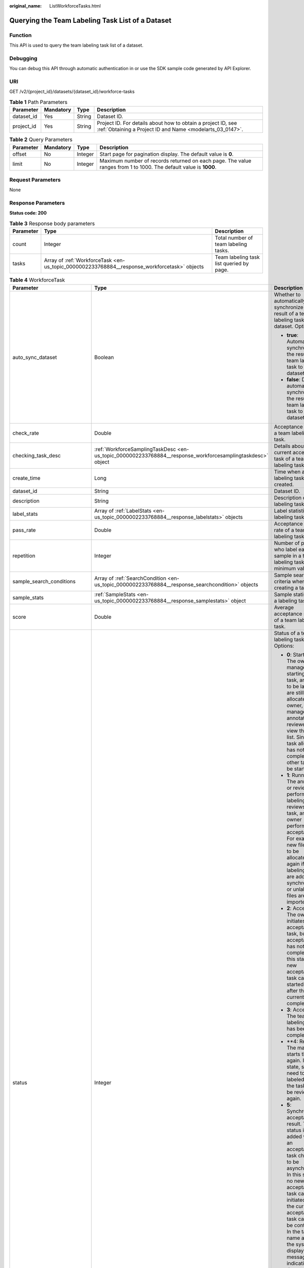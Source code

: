 :original_name: ListWorkforceTasks.html

.. _ListWorkforceTasks:

Querying the Team Labeling Task List of a Dataset
=================================================

Function
--------

This API is used to query the team labeling task list of a dataset.

Debugging
---------

You can debug this API through automatic authentication in or use the SDK sample code generated by API Explorer.

URI
---

GET /v2/{project_id}/datasets/{dataset_id}/workforce-tasks

.. table:: **Table 1** Path Parameters

   +------------+-----------+--------+---------------------------------------------------------------------------------------------------------------------------+
   | Parameter  | Mandatory | Type   | Description                                                                                                               |
   +============+===========+========+===========================================================================================================================+
   | dataset_id | Yes       | String | Dataset ID.                                                                                                               |
   +------------+-----------+--------+---------------------------------------------------------------------------------------------------------------------------+
   | project_id | Yes       | String | Project ID. For details about how to obtain a project ID, see :ref:`Obtaining a Project ID and Name <modelarts_03_0147>`. |
   +------------+-----------+--------+---------------------------------------------------------------------------------------------------------------------------+

.. table:: **Table 2** Query Parameters

   +-----------+-----------+---------+------------------------------------------------------------------------------------------------------------------+
   | Parameter | Mandatory | Type    | Description                                                                                                      |
   +===========+===========+=========+==================================================================================================================+
   | offset    | No        | Integer | Start page for pagination display. The default value is **0**.                                                   |
   +-----------+-----------+---------+------------------------------------------------------------------------------------------------------------------+
   | limit     | No        | Integer | Maximum number of records returned on each page. The value ranges from 1 to 1000. The default value is **1000**. |
   +-----------+-----------+---------+------------------------------------------------------------------------------------------------------------------+

Request Parameters
------------------

None

Response Parameters
-------------------

**Status code: 200**

.. table:: **Table 3** Response body parameters

   +-----------+----------------------------------------------------------------------------------------------+------------------------------------------+
   | Parameter | Type                                                                                         | Description                              |
   +===========+==============================================================================================+==========================================+
   | count     | Integer                                                                                      | Total number of team labeling tasks.     |
   +-----------+----------------------------------------------------------------------------------------------+------------------------------------------+
   | tasks     | Array of :ref:`WorkforceTask <en-us_topic_0000002233768884__response_workforcetask>` objects | Team labeling task list queried by page. |
   +-----------+----------------------------------------------------------------------------------------------+------------------------------------------+

.. _en-us_topic_0000002233768884__response_workforcetask:

.. table:: **Table 4** WorkforceTask

   +--------------------------------+------------------------------------------------------------------------------------------------------------+---------------------------------------------------------------------------------------------------------------------------------------------------------------------------------------------------------------------------------------------------------------------------------------------------------------------------------------------------+
   | Parameter                      | Type                                                                                                       | Description                                                                                                                                                                                                                                                                                                                                       |
   +================================+============================================================================================================+===================================================================================================================================================================================================================================================================================================================================================+
   | auto_sync_dataset              | Boolean                                                                                                    | Whether to automatically synchronize the result of a team labeling task to the dataset. Options:                                                                                                                                                                                                                                                  |
   |                                |                                                                                                            |                                                                                                                                                                                                                                                                                                                                                   |
   |                                |                                                                                                            | -  **true**: Automatically synchronize the result of a team labeling task to the dataset.                                                                                                                                                                                                                                                         |
   |                                |                                                                                                            |                                                                                                                                                                                                                                                                                                                                                   |
   |                                |                                                                                                            | -  **false**: Do not automatically synchronize the result of a team labeling task to the dataset.                                                                                                                                                                                                                                                 |
   +--------------------------------+------------------------------------------------------------------------------------------------------------+---------------------------------------------------------------------------------------------------------------------------------------------------------------------------------------------------------------------------------------------------------------------------------------------------------------------------------------------------+
   | check_rate                     | Double                                                                                                     | Acceptance ratio of a team labeling task.                                                                                                                                                                                                                                                                                                         |
   +--------------------------------+------------------------------------------------------------------------------------------------------------+---------------------------------------------------------------------------------------------------------------------------------------------------------------------------------------------------------------------------------------------------------------------------------------------------------------------------------------------------+
   | checking_task_desc             | :ref:`WorkforceSamplingTaskDesc <en-us_topic_0000002233768884__response_workforcesamplingtaskdesc>` object | Details about the current acceptance task of a team labeling task.                                                                                                                                                                                                                                                                                |
   +--------------------------------+------------------------------------------------------------------------------------------------------------+---------------------------------------------------------------------------------------------------------------------------------------------------------------------------------------------------------------------------------------------------------------------------------------------------------------------------------------------------+
   | create_time                    | Long                                                                                                       | Time when a labeling task is created.                                                                                                                                                                                                                                                                                                             |
   +--------------------------------+------------------------------------------------------------------------------------------------------------+---------------------------------------------------------------------------------------------------------------------------------------------------------------------------------------------------------------------------------------------------------------------------------------------------------------------------------------------------+
   | dataset_id                     | String                                                                                                     | Dataset ID.                                                                                                                                                                                                                                                                                                                                       |
   +--------------------------------+------------------------------------------------------------------------------------------------------------+---------------------------------------------------------------------------------------------------------------------------------------------------------------------------------------------------------------------------------------------------------------------------------------------------------------------------------------------------+
   | description                    | String                                                                                                     | Description of a labeling task.                                                                                                                                                                                                                                                                                                                   |
   +--------------------------------+------------------------------------------------------------------------------------------------------------+---------------------------------------------------------------------------------------------------------------------------------------------------------------------------------------------------------------------------------------------------------------------------------------------------------------------------------------------------+
   | label_stats                    | Array of :ref:`LabelStats <en-us_topic_0000002233768884__response_labelstats>` objects                     | Label statistics of a labeling task.                                                                                                                                                                                                                                                                                                              |
   +--------------------------------+------------------------------------------------------------------------------------------------------------+---------------------------------------------------------------------------------------------------------------------------------------------------------------------------------------------------------------------------------------------------------------------------------------------------------------------------------------------------+
   | pass_rate                      | Double                                                                                                     | Acceptance pass rate of a team labeling task.                                                                                                                                                                                                                                                                                                     |
   +--------------------------------+------------------------------------------------------------------------------------------------------------+---------------------------------------------------------------------------------------------------------------------------------------------------------------------------------------------------------------------------------------------------------------------------------------------------------------------------------------------------+
   | repetition                     | Integer                                                                                                    | Number of persons who label each sample in a team labeling task. The minimum value is **1**.                                                                                                                                                                                                                                                      |
   +--------------------------------+------------------------------------------------------------------------------------------------------------+---------------------------------------------------------------------------------------------------------------------------------------------------------------------------------------------------------------------------------------------------------------------------------------------------------------------------------------------------+
   | sample_search_conditions       | Array of :ref:`SearchCondition <en-us_topic_0000002233768884__response_searchcondition>` objects           | Sample search criteria when creating a task.                                                                                                                                                                                                                                                                                                      |
   +--------------------------------+------------------------------------------------------------------------------------------------------------+---------------------------------------------------------------------------------------------------------------------------------------------------------------------------------------------------------------------------------------------------------------------------------------------------------------------------------------------------+
   | sample_stats                   | :ref:`SampleStats <en-us_topic_0000002233768884__response_samplestats>` object                             | Sample statistics of a labeling task.                                                                                                                                                                                                                                                                                                             |
   +--------------------------------+------------------------------------------------------------------------------------------------------------+---------------------------------------------------------------------------------------------------------------------------------------------------------------------------------------------------------------------------------------------------------------------------------------------------------------------------------------------------+
   | score                          | Double                                                                                                     | Average acceptance score of a team labeling task.                                                                                                                                                                                                                                                                                                 |
   +--------------------------------+------------------------------------------------------------------------------------------------------------+---------------------------------------------------------------------------------------------------------------------------------------------------------------------------------------------------------------------------------------------------------------------------------------------------------------------------------------------------+
   | status                         | Integer                                                                                                    | Status of a team labeling task. Options:                                                                                                                                                                                                                                                                                                          |
   |                                |                                                                                                            |                                                                                                                                                                                                                                                                                                                                                   |
   |                                |                                                                                                            | -  **0**: Starting. The owner or manager is starting the task, and files to be labeled are still being allocated. The owner, manager, annotator, and reviewer can view the task list. Since the task allocation has not been completed, no other task can be started.                                                                             |
   |                                |                                                                                                            |                                                                                                                                                                                                                                                                                                                                                   |
   |                                |                                                                                                            | -  **1**: Running. The annotator or reviewer performs labeling or reviews the task, and the owner performs acceptance. For example, new files need to be allocated again if auto labeling files are added or synchronized, or unlabeled files are imported.                                                                                       |
   |                                |                                                                                                            |                                                                                                                                                                                                                                                                                                                                                   |
   |                                |                                                                                                            | -  **2**: Accepting. The owner initiates an acceptance task, but the acceptance has not been completed. In this state, a new acceptance task can be started only after the current one is completed.                                                                                                                                              |
   |                                |                                                                                                            |                                                                                                                                                                                                                                                                                                                                                   |
   |                                |                                                                                                            | -  **3**: Accepted. The team labeling task has been completed.                                                                                                                                                                                                                                                                                    |
   |                                |                                                                                                            |                                                                                                                                                                                                                                                                                                                                                   |
   |                                |                                                                                                            | -  \**4: Rejected. The manager starts the task again. In this state, samples need to be labeled and the task must be reviewed again.                                                                                                                                                                                                              |
   |                                |                                                                                                            |                                                                                                                                                                                                                                                                                                                                                   |
   |                                |                                                                                                            | -  **5**: Synchronizing acceptance result. This status is added when an acceptance task changes to be asynchronous. In this state, no new acceptance task can be initiated and the current acceptance task cannot be continued. In the task name area, the system displays a message indicating that the acceptance result is being synchronized. |
   |                                |                                                                                                            |                                                                                                                                                                                                                                                                                                                                                   |
   |                                |                                                                                                            | -  **6**: Created. The task has been created by the owner but has not been started. Only the owner and manager can view the task list.                                                                                                                                                                                                            |
   |                                |                                                                                                            |                                                                                                                                                                                                                                                                                                                                                   |
   |                                |                                                                                                            | -  **7**: Acceptance sampling. This status is added when an acceptance task changes to be asynchronous. In this state, no new acceptance task can be initiated and the current acceptance task cannot be continued. In the task name area, the system displays a message indicating that acceptance sampling is in progress.                      |
   +--------------------------------+------------------------------------------------------------------------------------------------------------+---------------------------------------------------------------------------------------------------------------------------------------------------------------------------------------------------------------------------------------------------------------------------------------------------------------------------------------------------+
   | synchronize_auto_labeling_data | Boolean                                                                                                    | Whether to synchronize the auto labeling result of a team labeling task. Options:                                                                                                                                                                                                                                                                 |
   |                                |                                                                                                            |                                                                                                                                                                                                                                                                                                                                                   |
   |                                |                                                                                                            | -  **true**: Synchronize the results to be confirmed to team members after auto labeling is complete.                                                                                                                                                                                                                                             |
   |                                |                                                                                                            |                                                                                                                                                                                                                                                                                                                                                   |
   |                                |                                                                                                            | -  **false**: Do not synchronize the auto labeling results. (Default value)                                                                                                                                                                                                                                                                       |
   +--------------------------------+------------------------------------------------------------------------------------------------------------+---------------------------------------------------------------------------------------------------------------------------------------------------------------------------------------------------------------------------------------------------------------------------------------------------------------------------------------------------+
   | synchronize_data               | Boolean                                                                                                    | Whether to synchronize the added data of a team labeling task. Options:                                                                                                                                                                                                                                                                           |
   |                                |                                                                                                            |                                                                                                                                                                                                                                                                                                                                                   |
   |                                |                                                                                                            | -  **true**: Synchronize uploaded files, data sources, and imported unlabeled files to team members.                                                                                                                                                                                                                                              |
   |                                |                                                                                                            |                                                                                                                                                                                                                                                                                                                                                   |
   |                                |                                                                                                            | -  **false**: Do not synchronize the added data. (Default value)                                                                                                                                                                                                                                                                                  |
   +--------------------------------+------------------------------------------------------------------------------------------------------------+---------------------------------------------------------------------------------------------------------------------------------------------------------------------------------------------------------------------------------------------------------------------------------------------------------------------------------------------------+
   | task_id                        | String                                                                                                     | ID of a labeling task.                                                                                                                                                                                                                                                                                                                            |
   +--------------------------------+------------------------------------------------------------------------------------------------------------+---------------------------------------------------------------------------------------------------------------------------------------------------------------------------------------------------------------------------------------------------------------------------------------------------------------------------------------------------+
   | task_name                      | String                                                                                                     | Name of a labeling task.                                                                                                                                                                                                                                                                                                                          |
   +--------------------------------+------------------------------------------------------------------------------------------------------------+---------------------------------------------------------------------------------------------------------------------------------------------------------------------------------------------------------------------------------------------------------------------------------------------------------------------------------------------------+
   | update_time                    | Long                                                                                                       | Time when a labeling task is updated.                                                                                                                                                                                                                                                                                                             |
   +--------------------------------+------------------------------------------------------------------------------------------------------------+---------------------------------------------------------------------------------------------------------------------------------------------------------------------------------------------------------------------------------------------------------------------------------------------------------------------------------------------------+
   | version_id                     | String                                                                                                     | Version ID of the dataset associated with a labeling task.                                                                                                                                                                                                                                                                                        |
   +--------------------------------+------------------------------------------------------------------------------------------------------------+---------------------------------------------------------------------------------------------------------------------------------------------------------------------------------------------------------------------------------------------------------------------------------------------------------------------------------------------------+
   | workforce_stats                | :ref:`WorkforceStats <en-us_topic_0000002233768884__response_workforcestats>` object                       | Statistics on team labeling task members.                                                                                                                                                                                                                                                                                                         |
   +--------------------------------+------------------------------------------------------------------------------------------------------------+---------------------------------------------------------------------------------------------------------------------------------------------------------------------------------------------------------------------------------------------------------------------------------------------------------------------------------------------------+
   | workforces_config              | :ref:`WorkforcesConfig <en-us_topic_0000002233768884__response_workforcesconfig>` object                   | Team labeling task information: Tasks can be assigned by the team administrator or a specified team.                                                                                                                                                                                                                                              |
   +--------------------------------+------------------------------------------------------------------------------------------------------------+---------------------------------------------------------------------------------------------------------------------------------------------------------------------------------------------------------------------------------------------------------------------------------------------------------------------------------------------------+

.. _en-us_topic_0000002233768884__response_workforcesamplingtaskdesc:

.. table:: **Table 5** WorkforceSamplingTaskDesc

   +-----------------------+--------------------------------------------------------------------------------------+-------------------------------------------------------------------------------------------------------------------------------+
   | Parameter             | Type                                                                                 | Description                                                                                                                   |
   +=======================+======================================================================================+===============================================================================================================================+
   | action                | Integer                                                                              | Acceptance operations. Options:                                                                                               |
   |                       |                                                                                      |                                                                                                                               |
   |                       |                                                                                      | -  **0**: Pass all samples.                                                                                                   |
   |                       |                                                                                      |                                                                                                                               |
   |                       |                                                                                      | -  **1**: Reject all samples.                                                                                                 |
   |                       |                                                                                      |                                                                                                                               |
   |                       |                                                                                      | -  **4**: Pass single-accepted samples and unaccepted samples.                                                                |
   |                       |                                                                                      |                                                                                                                               |
   |                       |                                                                                      | -  **5**: Reject single-rejected samples and unaccepted samples.                                                              |
   +-----------------------+--------------------------------------------------------------------------------------+-------------------------------------------------------------------------------------------------------------------------------+
   | checking_stats        | :ref:`CheckTaskStats <en-us_topic_0000002233768884__response_checktaskstats>` object | Real-time report of acceptance tasks.                                                                                         |
   +-----------------------+--------------------------------------------------------------------------------------+-------------------------------------------------------------------------------------------------------------------------------+
   | checking_task_id      | String                                                                               | ID of the current acceptance task.                                                                                            |
   +-----------------------+--------------------------------------------------------------------------------------+-------------------------------------------------------------------------------------------------------------------------------+
   | overwrite_last_result | Boolean                                                                              | Whether to use the acceptance result to overwrite the labeled result if a sample has been labeled during acceptance. Options: |
   |                       |                                                                                      |                                                                                                                               |
   |                       |                                                                                      | -  **true**: Overwrite the labeled result.                                                                                    |
   |                       |                                                                                      |                                                                                                                               |
   |                       |                                                                                      | -  **false**: Do not overwrite the labeled result. (Default value)                                                            |
   +-----------------------+--------------------------------------------------------------------------------------+-------------------------------------------------------------------------------------------------------------------------------+
   | total_stats           | :ref:`CheckTaskStats <en-us_topic_0000002233768884__response_checktaskstats>` object | Overall report of historical acceptance tasks.                                                                                |
   +-----------------------+--------------------------------------------------------------------------------------+-------------------------------------------------------------------------------------------------------------------------------+

.. _en-us_topic_0000002233768884__response_checktaskstats:

.. table:: **Table 6** CheckTaskStats

   ====================== ======= ====================================
   Parameter              Type    Description
   ====================== ======= ====================================
   accepted_sample_count  Integer Accepted samples.
   checked_sample_count   Integer Checked samples.
   pass_rate              Double  Pass rate of samples.
   rejected_sample_count  Integer Rejected samples.
   sampled_sample_count   Integer Number of sampled samples.
   sampling_num           Integer Samples of an acceptance task.
   sampling_rate          Double  Sampling rate of an acceptance task.
   score                  String  Acceptance score.
   task_id                String  ID of an acceptance task.
   total_sample_count     Integer Total samples.
   total_score            Long    Total acceptance score.
   unchecked_sample_count Integer Unchecked samples.
   ====================== ======= ====================================

.. _en-us_topic_0000002233768884__response_labelstats:

.. table:: **Table 7** LabelStats

   +-----------------------+------------------------------------------------------------------------------------------------+----------------------------------------------------------------------------------------------------------------------------------+
   | Parameter             | Type                                                                                           | Description                                                                                                                      |
   +=======================+================================================================================================+==================================================================================================================================+
   | attributes            | Array of :ref:`LabelAttribute <en-us_topic_0000002233768884__response_labelattribute>` objects | Multi-dimensional attribute of a label. For example, if the label is music, attributes such as style and artist may be included. |
   +-----------------------+------------------------------------------------------------------------------------------------+----------------------------------------------------------------------------------------------------------------------------------+
   | count                 | Integer                                                                                        | Number of labels.                                                                                                                |
   +-----------------------+------------------------------------------------------------------------------------------------+----------------------------------------------------------------------------------------------------------------------------------+
   | name                  | String                                                                                         | Label name.                                                                                                                      |
   +-----------------------+------------------------------------------------------------------------------------------------+----------------------------------------------------------------------------------------------------------------------------------+
   | property              | :ref:`LabelProperty <en-us_topic_0000002233768884__response_labelproperty>` object             | Basic attribute key-value pair of a label, such as color and shortcut keys.                                                      |
   +-----------------------+------------------------------------------------------------------------------------------------+----------------------------------------------------------------------------------------------------------------------------------+
   | sample_count          | Integer                                                                                        | Number of samples containing the label.                                                                                          |
   +-----------------------+------------------------------------------------------------------------------------------------+----------------------------------------------------------------------------------------------------------------------------------+
   | type                  | Integer                                                                                        | Label type. Options:                                                                                                             |
   |                       |                                                                                                |                                                                                                                                  |
   |                       |                                                                                                | -  **0**: image classification                                                                                                   |
   |                       |                                                                                                |                                                                                                                                  |
   |                       |                                                                                                | -  **1**: object detection                                                                                                       |
   |                       |                                                                                                |                                                                                                                                  |
   |                       |                                                                                                | -  **3**: image segmentation                                                                                                     |
   |                       |                                                                                                |                                                                                                                                  |
   |                       |                                                                                                | -  **100**: text classification                                                                                                  |
   |                       |                                                                                                |                                                                                                                                  |
   |                       |                                                                                                | -  **101**: named entity recognition                                                                                             |
   |                       |                                                                                                |                                                                                                                                  |
   |                       |                                                                                                | -  **102**: text triplet relationship                                                                                            |
   |                       |                                                                                                |                                                                                                                                  |
   |                       |                                                                                                | -  **103**: text triplet entity                                                                                                  |
   |                       |                                                                                                |                                                                                                                                  |
   |                       |                                                                                                | -  **200**: sound classification                                                                                                 |
   |                       |                                                                                                |                                                                                                                                  |
   |                       |                                                                                                | -  **201**: speech content                                                                                                       |
   |                       |                                                                                                |                                                                                                                                  |
   |                       |                                                                                                | -  **202**: speech paragraph labeling                                                                                            |
   |                       |                                                                                                |                                                                                                                                  |
   |                       |                                                                                                | -  **600**: video labeling                                                                                                       |
   +-----------------------+------------------------------------------------------------------------------------------------+----------------------------------------------------------------------------------------------------------------------------------+

.. _en-us_topic_0000002233768884__response_labelattribute:

.. table:: **Table 8** LabelAttribute

   +-----------------------+----------------------------------------------------------------------------------------------------------+---------------------------------------------------------------------------------------------------------------+
   | Parameter             | Type                                                                                                     | Description                                                                                                   |
   +=======================+==========================================================================================================+===============================================================================================================+
   | default_value         | String                                                                                                   | Default value of a label attribute.                                                                           |
   +-----------------------+----------------------------------------------------------------------------------------------------------+---------------------------------------------------------------------------------------------------------------+
   | id                    | String                                                                                                   | Label attribute ID. You can query the tag by invoking the tag list.                                           |
   +-----------------------+----------------------------------------------------------------------------------------------------------+---------------------------------------------------------------------------------------------------------------+
   | name                  | String                                                                                                   | Label attribute name. The value contains a maximum of 64 characters and cannot contain the character. <>=&"'. |
   +-----------------------+----------------------------------------------------------------------------------------------------------+---------------------------------------------------------------------------------------------------------------+
   | type                  | String                                                                                                   | Label attribute type. Options:                                                                                |
   |                       |                                                                                                          |                                                                                                               |
   |                       |                                                                                                          | -  **text**: text                                                                                             |
   |                       |                                                                                                          |                                                                                                               |
   |                       |                                                                                                          | -  **select**: single-choice drop-down list                                                                   |
   +-----------------------+----------------------------------------------------------------------------------------------------------+---------------------------------------------------------------------------------------------------------------+
   | values                | Array of :ref:`LabelAttributeValue <en-us_topic_0000002233768884__response_labelattributevalue>` objects | List of label attribute values.                                                                               |
   +-----------------------+----------------------------------------------------------------------------------------------------------+---------------------------------------------------------------------------------------------------------------+

.. _en-us_topic_0000002233768884__response_labelattributevalue:

.. table:: **Table 9** LabelAttributeValue

   ========= ====== =========================
   Parameter Type   Description
   ========= ====== =========================
   id        String Label attribute value ID.
   value     String Label attribute value.
   ========= ====== =========================

.. _en-us_topic_0000002233768884__response_labelproperty:

.. table:: **Table 10** LabelProperty

   +--------------------------+-----------------------+----------------------------------------------------------------------------------------------------------------------------------------------------------------------------------------------------------------+
   | Parameter                | Type                  | Description                                                                                                                                                                                                    |
   +==========================+=======================+================================================================================================================================================================================================================+
   | @modelarts:color         | String                | Default attribute: Label color, which is a hexadecimal code of the color. By default, this parameter is left blank. Example: **#FFFFF0**.                                                                      |
   +--------------------------+-----------------------+----------------------------------------------------------------------------------------------------------------------------------------------------------------------------------------------------------------+
   | @modelarts:default_shape | String                | Default attribute: Default shape of an object detection label (dedicated attribute). By default, this parameter is left blank. Options:                                                                        |
   |                          |                       |                                                                                                                                                                                                                |
   |                          |                       | -  **bndbox**: rectangle                                                                                                                                                                                       |
   |                          |                       |                                                                                                                                                                                                                |
   |                          |                       | -  **polygon**: polygon                                                                                                                                                                                        |
   |                          |                       |                                                                                                                                                                                                                |
   |                          |                       | -  **circle**: circle                                                                                                                                                                                          |
   |                          |                       |                                                                                                                                                                                                                |
   |                          |                       | -  **line**: straight line                                                                                                                                                                                     |
   |                          |                       |                                                                                                                                                                                                                |
   |                          |                       | -  **dashed**: dotted line                                                                                                                                                                                     |
   |                          |                       |                                                                                                                                                                                                                |
   |                          |                       | -  **point**: point                                                                                                                                                                                            |
   |                          |                       |                                                                                                                                                                                                                |
   |                          |                       | -  **polyline**: polyline                                                                                                                                                                                      |
   +--------------------------+-----------------------+----------------------------------------------------------------------------------------------------------------------------------------------------------------------------------------------------------------+
   | @modelarts:from_type     | String                | Default attribute: Type of the head entity in the triplet relationship label. This attribute must be specified when a relationship label is created. This parameter is used only for the text triplet dataset. |
   +--------------------------+-----------------------+----------------------------------------------------------------------------------------------------------------------------------------------------------------------------------------------------------------+
   | @modelarts:rename_to     | String                | Default attribute: The new name of the label.                                                                                                                                                                  |
   +--------------------------+-----------------------+----------------------------------------------------------------------------------------------------------------------------------------------------------------------------------------------------------------+
   | @modelarts:shortcut      | String                | Default attribute: Label shortcut key. By default, this parameter is left blank. For example: **D**.                                                                                                           |
   +--------------------------+-----------------------+----------------------------------------------------------------------------------------------------------------------------------------------------------------------------------------------------------------+
   | @modelarts:to_type       | String                | Default attribute: Type of the tail entity in the triplet relationship label. This attribute must be specified when a relationship label is created. This parameter is used only for the text triplet dataset. |
   +--------------------------+-----------------------+----------------------------------------------------------------------------------------------------------------------------------------------------------------------------------------------------------------+

.. _en-us_topic_0000002233768884__response_searchcondition:

.. table:: **Table 11** SearchCondition

   +-----------------------+----------------------------------------------------------------------------------+------------------------------------------------------------------------------------------------------------------------------------------------------------------------------------------------------------------------------------------------------------------+
   | Parameter             | Type                                                                             | Description                                                                                                                                                                                                                                                      |
   +=======================+==================================================================================+==================================================================================================================================================================================================================================================================+
   | coefficient           | String                                                                           | Filter by coefficient of difficulty.                                                                                                                                                                                                                             |
   +-----------------------+----------------------------------------------------------------------------------+------------------------------------------------------------------------------------------------------------------------------------------------------------------------------------------------------------------------------------------------------------------+
   | frame_in_video        | Integer                                                                          | A frame in the video.                                                                                                                                                                                                                                            |
   +-----------------------+----------------------------------------------------------------------------------+------------------------------------------------------------------------------------------------------------------------------------------------------------------------------------------------------------------------------------------------------------------+
   | hard                  | String                                                                           | Whether a sample is a hard sample. Options:                                                                                                                                                                                                                      |
   |                       |                                                                                  |                                                                                                                                                                                                                                                                  |
   |                       |                                                                                  | -  **0**: non-hard sample                                                                                                                                                                                                                                        |
   |                       |                                                                                  |                                                                                                                                                                                                                                                                  |
   |                       |                                                                                  | -  **1**: hard sample                                                                                                                                                                                                                                            |
   +-----------------------+----------------------------------------------------------------------------------+------------------------------------------------------------------------------------------------------------------------------------------------------------------------------------------------------------------------------------------------------------------+
   | import_origin         | String                                                                           | Filter by data source.                                                                                                                                                                                                                                           |
   +-----------------------+----------------------------------------------------------------------------------+------------------------------------------------------------------------------------------------------------------------------------------------------------------------------------------------------------------------------------------------------------------+
   | kvp                   | String                                                                           | CT dosage, filtered by dosage.                                                                                                                                                                                                                                   |
   +-----------------------+----------------------------------------------------------------------------------+------------------------------------------------------------------------------------------------------------------------------------------------------------------------------------------------------------------------------------------------------------------+
   | label_list            | :ref:`SearchLabels <en-us_topic_0000002233768884__response_searchlabels>` object | Label search criteria.                                                                                                                                                                                                                                           |
   +-----------------------+----------------------------------------------------------------------------------+------------------------------------------------------------------------------------------------------------------------------------------------------------------------------------------------------------------------------------------------------------------+
   | labeler               | String                                                                           | Labeler.                                                                                                                                                                                                                                                         |
   +-----------------------+----------------------------------------------------------------------------------+------------------------------------------------------------------------------------------------------------------------------------------------------------------------------------------------------------------------------------------------------------------+
   | metadata              | :ref:`SearchProp <en-us_topic_0000002233768884__response_searchprop>` object     | Search by sample attribute.                                                                                                                                                                                                                                      |
   +-----------------------+----------------------------------------------------------------------------------+------------------------------------------------------------------------------------------------------------------------------------------------------------------------------------------------------------------------------------------------------------------+
   | parent_sample_id      | String                                                                           | Parent sample ID.                                                                                                                                                                                                                                                |
   +-----------------------+----------------------------------------------------------------------------------+------------------------------------------------------------------------------------------------------------------------------------------------------------------------------------------------------------------------------------------------------------------+
   | sample_dir            | String                                                                           | Directory where data samples are stored (the directory must end with a slash (/)). Only samples in the specified directory are searched for. Recursive search of directories is not supported.                                                                   |
   +-----------------------+----------------------------------------------------------------------------------+------------------------------------------------------------------------------------------------------------------------------------------------------------------------------------------------------------------------------------------------------------------+
   | sample_name           | String                                                                           | Search by sample name, including the file name extension.                                                                                                                                                                                                        |
   +-----------------------+----------------------------------------------------------------------------------+------------------------------------------------------------------------------------------------------------------------------------------------------------------------------------------------------------------------------------------------------------------+
   | sample_time           | String                                                                           | When a sample is added to the dataset, an index is created based on the last modification time (accurate to day) of the sample on OBS. You can search for the sample based on the time. Options:                                                                 |
   |                       |                                                                                  |                                                                                                                                                                                                                                                                  |
   |                       |                                                                                  | -  **month**: Search for samples added from 30 days ago to the current day.                                                                                                                                                                                      |
   |                       |                                                                                  |                                                                                                                                                                                                                                                                  |
   |                       |                                                                                  | -  **day**: Search for samples added from yesterday (one day ago) to the current day.                                                                                                                                                                            |
   |                       |                                                                                  |                                                                                                                                                                                                                                                                  |
   |                       |                                                                                  | -  **yyyyMMdd-yyyyMMdd**: Search for samples added in a specified period (at most 30 days), in the format of **Start date-End date**. For example, **20190901-2019091501** indicates that samples generated from September 1 to September 15, 2019 are searched. |
   +-----------------------+----------------------------------------------------------------------------------+------------------------------------------------------------------------------------------------------------------------------------------------------------------------------------------------------------------------------------------------------------------+
   | score                 | String                                                                           | Search by confidence.                                                                                                                                                                                                                                            |
   +-----------------------+----------------------------------------------------------------------------------+------------------------------------------------------------------------------------------------------------------------------------------------------------------------------------------------------------------------------------------------------------------+
   | slice_thickness       | String                                                                           | DICOM layer thickness. Samples are filtered by layer thickness.                                                                                                                                                                                                  |
   +-----------------------+----------------------------------------------------------------------------------+------------------------------------------------------------------------------------------------------------------------------------------------------------------------------------------------------------------------------------------------------------------+
   | study_date            | String                                                                           | DICOM scanning time.                                                                                                                                                                                                                                             |
   +-----------------------+----------------------------------------------------------------------------------+------------------------------------------------------------------------------------------------------------------------------------------------------------------------------------------------------------------------------------------------------------------+
   | time_in_video         | String                                                                           | A time point in the video.                                                                                                                                                                                                                                       |
   +-----------------------+----------------------------------------------------------------------------------+------------------------------------------------------------------------------------------------------------------------------------------------------------------------------------------------------------------------------------------------------------------+

.. _en-us_topic_0000002233768884__response_searchlabels:

.. table:: **Table 12** SearchLabels

   +-----------------------+------------------------------------------------------------------------------------------+-------------------------------------------------------------------------------------------------------------------------------------------+
   | Parameter             | Type                                                                                     | Description                                                                                                                               |
   +=======================+==========================================================================================+===========================================================================================================================================+
   | labels                | Array of :ref:`SearchLabel <en-us_topic_0000002233768884__response_searchlabel>` objects | List of label search criteria.                                                                                                            |
   +-----------------------+------------------------------------------------------------------------------------------+-------------------------------------------------------------------------------------------------------------------------------------------+
   | op                    | String                                                                                   | If you want to search for multiple labels, **op** must be specified. If you search for only one label, **op** can be left blank. Options: |
   |                       |                                                                                          |                                                                                                                                           |
   |                       |                                                                                          | -  **OR**: OR operation                                                                                                                   |
   |                       |                                                                                          |                                                                                                                                           |
   |                       |                                                                                          | -  **AND**: AND operation                                                                                                                 |
   +-----------------------+------------------------------------------------------------------------------------------+-------------------------------------------------------------------------------------------------------------------------------------------+

.. _en-us_topic_0000002233768884__response_searchlabel:

.. table:: **Table 13** SearchLabel

   +-----------------------+---------------------------+----------------------------------------------------------------------------------------------------------------------------------------------------------------------------------------------------------------------------------------------------------------------------------------+
   | Parameter             | Type                      | Description                                                                                                                                                                                                                                                                            |
   +=======================+===========================+========================================================================================================================================================================================================================================================================================+
   | name                  | String                    | Label name.                                                                                                                                                                                                                                                                            |
   +-----------------------+---------------------------+----------------------------------------------------------------------------------------------------------------------------------------------------------------------------------------------------------------------------------------------------------------------------------------+
   | op                    | String                    | Operation type between multiple attributes. Options:                                                                                                                                                                                                                                   |
   |                       |                           |                                                                                                                                                                                                                                                                                        |
   |                       |                           | -  **OR**: OR operation                                                                                                                                                                                                                                                                |
   |                       |                           |                                                                                                                                                                                                                                                                                        |
   |                       |                           | -  **AND**: AND operation                                                                                                                                                                                                                                                              |
   +-----------------------+---------------------------+----------------------------------------------------------------------------------------------------------------------------------------------------------------------------------------------------------------------------------------------------------------------------------------+
   | property              | Map<String,Array<String>> | Label attribute, which is in the Object format and stores any key-value pairs. **key** indicates the attribute name, and **value** indicates the value list. If **value** is **null**, the search is not performed by value. Otherwise, the search value can be any value in the list. |
   +-----------------------+---------------------------+----------------------------------------------------------------------------------------------------------------------------------------------------------------------------------------------------------------------------------------------------------------------------------------+
   | type                  | Integer                   | Label type. Options:                                                                                                                                                                                                                                                                   |
   |                       |                           |                                                                                                                                                                                                                                                                                        |
   |                       |                           | -  **0**: image classification                                                                                                                                                                                                                                                         |
   |                       |                           |                                                                                                                                                                                                                                                                                        |
   |                       |                           | -  **1**: object detection                                                                                                                                                                                                                                                             |
   |                       |                           |                                                                                                                                                                                                                                                                                        |
   |                       |                           | -  **3**: image segmentation                                                                                                                                                                                                                                                           |
   |                       |                           |                                                                                                                                                                                                                                                                                        |
   |                       |                           | -  **100**: text classification                                                                                                                                                                                                                                                        |
   |                       |                           |                                                                                                                                                                                                                                                                                        |
   |                       |                           | -  **101**: named entity recognition                                                                                                                                                                                                                                                   |
   |                       |                           |                                                                                                                                                                                                                                                                                        |
   |                       |                           | -  **102**: text triplet relationship                                                                                                                                                                                                                                                  |
   |                       |                           |                                                                                                                                                                                                                                                                                        |
   |                       |                           | -  **103**: text triplet entity                                                                                                                                                                                                                                                        |
   |                       |                           |                                                                                                                                                                                                                                                                                        |
   |                       |                           | -  **200**: sound classification                                                                                                                                                                                                                                                       |
   |                       |                           |                                                                                                                                                                                                                                                                                        |
   |                       |                           | -  **201**: speech content                                                                                                                                                                                                                                                             |
   |                       |                           |                                                                                                                                                                                                                                                                                        |
   |                       |                           | -  **202**: speech paragraph labeling                                                                                                                                                                                                                                                  |
   |                       |                           |                                                                                                                                                                                                                                                                                        |
   |                       |                           | -  **600**: video labeling                                                                                                                                                                                                                                                             |
   +-----------------------+---------------------------+----------------------------------------------------------------------------------------------------------------------------------------------------------------------------------------------------------------------------------------------------------------------------------------+

.. _en-us_topic_0000002233768884__response_searchprop:

.. table:: **Table 14** SearchProp

   +-----------------------+---------------------------+-----------------------------------------------------------------------+
   | Parameter             | Type                      | Description                                                           |
   +=======================+===========================+=======================================================================+
   | op                    | String                    | Relationship between attribute values. Options:                       |
   |                       |                           |                                                                       |
   |                       |                           | -  **AND**: AND relationship                                          |
   |                       |                           |                                                                       |
   |                       |                           | -  **OR**: OR relationship                                            |
   +-----------------------+---------------------------+-----------------------------------------------------------------------+
   | props                 | Map<String,Array<String>> | Search criteria of an attribute. Multiple search criteria can be set. |
   +-----------------------+---------------------------+-----------------------------------------------------------------------+

.. _en-us_topic_0000002233768884__response_samplestats:

.. table:: **Table 15** SampleStats

   +------------------------------+---------+-----------------------------------------------------------------------------------------------------+
   | Parameter                    | Type    | Description                                                                                         |
   +==============================+=========+=====================================================================================================+
   | accepted_sample_count        | Integer | Number of samples accepted by the owner.                                                            |
   +------------------------------+---------+-----------------------------------------------------------------------------------------------------+
   | auto_annotation_sample_count | Integer | Number of samples to be confirmed after intelligent labeling.                                       |
   +------------------------------+---------+-----------------------------------------------------------------------------------------------------+
   | deleted_sample_count         | Integer | Number of deleted samples.                                                                          |
   +------------------------------+---------+-----------------------------------------------------------------------------------------------------+
   | rejected_sample_count        | Integer | Number of samples that failed to pass the owner acceptance.                                         |
   +------------------------------+---------+-----------------------------------------------------------------------------------------------------+
   | sampled_sample_count         | Integer | Number of samples that are to be accepted by the owner and sampled.                                 |
   +------------------------------+---------+-----------------------------------------------------------------------------------------------------+
   | total_sample_count           | Integer | Total number of samples.                                                                            |
   +------------------------------+---------+-----------------------------------------------------------------------------------------------------+
   | unannotated_sample_count     | Integer | Number of unlabeled samples.                                                                        |
   +------------------------------+---------+-----------------------------------------------------------------------------------------------------+
   | uncheck_sample_count         | Integer | Number of samples that have been approved by the reviewer and are to be accepted by the owner.      |
   +------------------------------+---------+-----------------------------------------------------------------------------------------------------+
   | unreviewed_sample_count      | Integer | Number of samples that have been labeled by the labeler but have not been reviewed by the reviewer. |
   +------------------------------+---------+-----------------------------------------------------------------------------------------------------+

.. _en-us_topic_0000002233768884__response_workforcestats:

.. table:: **Table 16** WorkforceStats

   +-----------------+---------+----------------------------------------------------+
   | Parameter       | Type    | Description                                        |
   +=================+=========+====================================================+
   | labeler_count   | Integer | Number of annotators. The value cannot exceed 100. |
   +-----------------+---------+----------------------------------------------------+
   | reviewer_count  | Integer | Number of reviewers. The value cannot exceed 100.  |
   +-----------------+---------+----------------------------------------------------+
   | workforce_count | Integer | Number of teams.                                   |
   +-----------------+---------+----------------------------------------------------+

.. _en-us_topic_0000002233768884__response_workforcesconfig:

.. table:: **Table 17** WorkforcesConfig

   +------------+--------------------------------------------------------------------------------------------------+--------------------------------------------+
   | Parameter  | Type                                                                                             | Description                                |
   +============+==================================================================================================+============================================+
   | agency     | String                                                                                           | Administrator                              |
   +------------+--------------------------------------------------------------------------------------------------+--------------------------------------------+
   | workforces | Array of :ref:`WorkforceConfig <en-us_topic_0000002233768884__response_workforceconfig>` objects | List of teams that execute labeling tasks. |
   +------------+--------------------------------------------------------------------------------------------------+--------------------------------------------+

.. _en-us_topic_0000002233768884__response_workforceconfig:

.. table:: **Table 18** WorkforceConfig

   +----------------+--------------------------------------------------------------------------------+---------------------------------------------------------------------------------------------------------------------------------+
   | Parameter      | Type                                                                           | Description                                                                                                                     |
   +================+================================================================================+=================================================================================================================================+
   | workers        | Array of :ref:`Worker <en-us_topic_0000002233768884__response_worker>` objects | List of labeling team members.                                                                                                  |
   +----------------+--------------------------------------------------------------------------------+---------------------------------------------------------------------------------------------------------------------------------+
   | workforce_id   | String                                                                         | ID of a labeling team.                                                                                                          |
   +----------------+--------------------------------------------------------------------------------+---------------------------------------------------------------------------------------------------------------------------------+
   | workforce_name | String                                                                         | Name of a labeling team. The value contains 0 to 1024 characters and does not support the following special characters: !<>=&"' |
   +----------------+--------------------------------------------------------------------------------+---------------------------------------------------------------------------------------------------------------------------------+

.. _en-us_topic_0000002233768884__response_worker:

.. table:: **Table 19** Worker

   +-----------------------+-----------------------+----------------------------------------------------------------------------------------------------------------------------------------------+
   | Parameter             | Type                  | Description                                                                                                                                  |
   +=======================+=======================+==============================================================================================================================================+
   | create_time           | Long                  | Creation time.                                                                                                                               |
   +-----------------------+-----------------------+----------------------------------------------------------------------------------------------------------------------------------------------+
   | description           | String                | Labeling team member description. The value contains 0 to 256 characters and does not support the following special characters: ``^!<>=&"'`` |
   +-----------------------+-----------------------+----------------------------------------------------------------------------------------------------------------------------------------------+
   | email                 | String                | Email address of a labeling team member.                                                                                                     |
   +-----------------------+-----------------------+----------------------------------------------------------------------------------------------------------------------------------------------+
   | role                  | Integer               | Role. Options:                                                                                                                               |
   |                       |                       |                                                                                                                                              |
   |                       |                       | -  **0**: labeling personnel                                                                                                                 |
   |                       |                       |                                                                                                                                              |
   |                       |                       | -  **1**: reviewer                                                                                                                           |
   |                       |                       |                                                                                                                                              |
   |                       |                       | -  **2**: team administrator                                                                                                                 |
   |                       |                       |                                                                                                                                              |
   |                       |                       | -  **3**: dataset owner                                                                                                                      |
   +-----------------------+-----------------------+----------------------------------------------------------------------------------------------------------------------------------------------+
   | status                | Integer               | Current login status of a labeling team member. Options:                                                                                     |
   |                       |                       |                                                                                                                                              |
   |                       |                       | -  **0**: The invitation email has not been sent.                                                                                            |
   |                       |                       |                                                                                                                                              |
   |                       |                       | -  **1**: The invitation email has been sent but the user has not logged in.                                                                 |
   |                       |                       |                                                                                                                                              |
   |                       |                       | -  **2**: The user has logged in.                                                                                                            |
   |                       |                       |                                                                                                                                              |
   |                       |                       | -  **3**: The labeling team member has been deleted.                                                                                         |
   +-----------------------+-----------------------+----------------------------------------------------------------------------------------------------------------------------------------------+
   | update_time           | Long                  | Update time.                                                                                                                                 |
   +-----------------------+-----------------------+----------------------------------------------------------------------------------------------------------------------------------------------+
   | worker_id             | String                | ID of a labeling team member.                                                                                                                |
   +-----------------------+-----------------------+----------------------------------------------------------------------------------------------------------------------------------------------+
   | workforce_id          | String                | ID of a labeling team.                                                                                                                       |
   +-----------------------+-----------------------+----------------------------------------------------------------------------------------------------------------------------------------------+

Example Requests
----------------

Querying the Team Labeling Task List of a Dataset

.. code-block:: text

   GET https://{endpoint}/v2/{project_id}/datasets/{dataset_id}/workforce-tasks

Example Responses
-----------------

**Status code: 200**

OK

.. code-block::

   {
     "count" : 2,
     "tasks" : [ {
       "dataset_id" : "WxCREuCkBSAlQr9xrde",
       "task_id" : "tY330MHxV9dqIPVaTRM",
       "task_name" : "task-cd60",
       "status" : 1,
       "create_time" : 1606224714358,
       "update_time" : 1606224714358,
       "repetition" : 1,
       "workforces_config" : {
         "workforces" : [ {
           "workforce_id" : "0PfqwXA8M59pppYBx4k",
           "workforce_name" : "team-123",
           "workers" : [ {
             "email" : "xxx@xxx.com",
             "worker_id" : "6db04ae0afb54d7274a2982255516c29",
             "role" : 2
           }, {
             "email" : "xxx@xxx.com",
             "worker_id" : "8c15ad080d3eabad14037b4eb00d6a6f",
             "role" : 0
           } ]
         } ]
       },
       "synchronize_data" : true,
       "synchronize_auto_labeling_data" : true,
       "workforce_stats" : {
         "workforce_count" : 1,
         "labeler_count" : 1,
         "reviewer_count" : 0
       },
       "sample_stats" : {
         "total_sample_count" : 309,
         "unannotated_sample_count" : 308,
         "unreviewed_sample_count" : 0,
         "uncheck_sample_count" : 1,
         "sampled_sample_count" : 0,
         "rejected_sample_count" : 0,
         "accepted_sample_count" : 0,
         "auto_annotation_sample_count" : 0
       },
       "auto_sync_dataset" : true
     }, {
       "dataset_id" : "WxCREuCkBSAlQr9xrde",
       "task_id" : "iYZx7gScPUozOXner9k",
       "task_name" : "task-e63f",
       "status" : 1,
       "create_time" : 1606184400278,
       "update_time" : 1606184400278,
       "repetition" : 1,
       "workforces_config" : {
         "workforces" : [ {
           "workforce_id" : "q3ZFSwORu1ztKljDLYQ",
           "workforce_name" : "modelarts-team",
           "workers" : [ {
             "email" : "xxx@xxx.com",
             "worker_id" : "afdda13895bc66322ffbf36ae833bcf0",
             "role" : 0
           } ]
         } ]
       },
       "synchronize_data" : false,
       "synchronize_auto_labeling_data" : false,
       "workforce_stats" : {
         "workforce_count" : 1,
         "labeler_count" : 1,
         "reviewer_count" : 0
       },
       "sample_stats" : {
         "total_sample_count" : 317,
         "unannotated_sample_count" : 310,
         "unreviewed_sample_count" : 0,
         "uncheck_sample_count" : 0,
         "sampled_sample_count" : 0,
         "rejected_sample_count" : 0,
         "accepted_sample_count" : 7,
         "auto_annotation_sample_count" : 0
       },
       "checking_task_desc" : {
         "checking_task_id" : "onSbri2oqYOmDjDyW17",
         "action" : 0,
         "overwrite_last_result" : false
       },
       "auto_sync_dataset" : true
     } ]
   }

Status Codes
------------

=========== ============
Status Code Description
=========== ============
200         OK
401         Unauthorized
403         Forbidden
404         Not Found
=========== ============

Error Codes
-----------

See :ref:`Error Codes <modelarts_03_0095>`.
